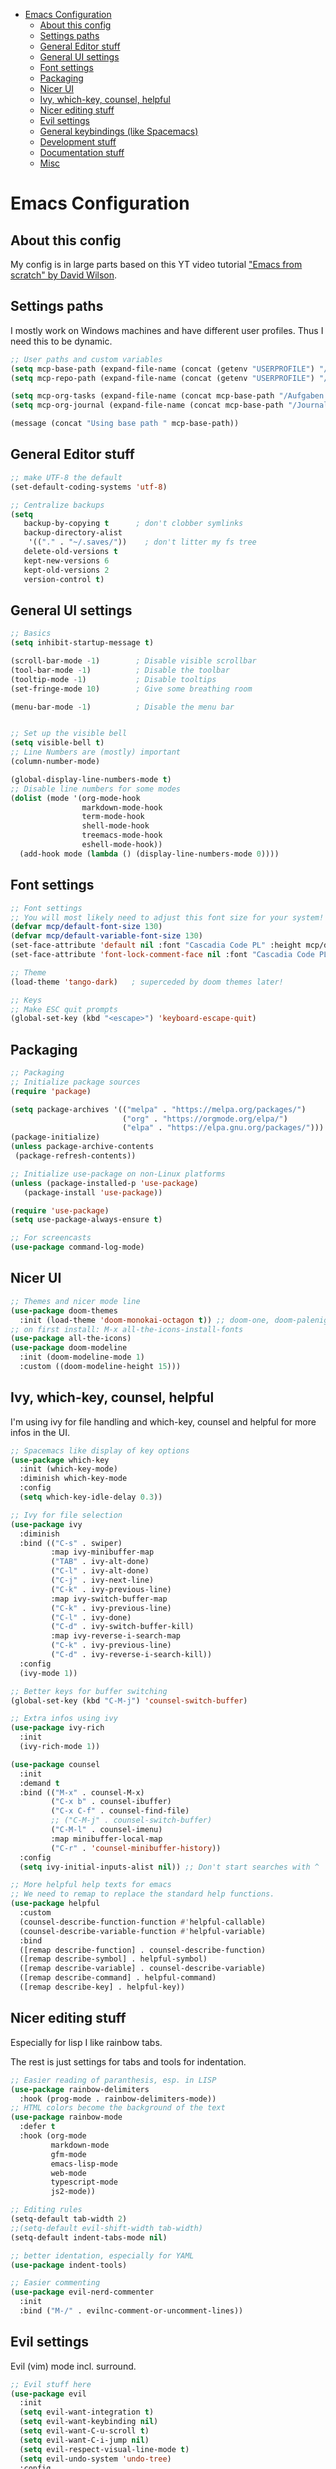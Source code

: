 #+PROPERTY: header-args:emacs-lisp :tangle init-new.el

:CONTENTS:
- [[#emacs-configuration][Emacs Configuration]]
  - [[#about-this-config][About this config]]
  - [[#settings-paths][Settings paths]]
  - [[#general-editor-stuff][General Editor stuff]]
  - [[#general-ui-settings][General UI settings]]
  - [[#font-settings][Font settings]]
  - [[#packaging][Packaging]]
  - [[#nicer-ui][Nicer UI]]
  - [[#ivy-which-key-counsel-helpful][Ivy, which-key, counsel, helpful]]
  - [[#nicer-editing-stuff][Nicer editing stuff]]
  - [[#evil-settings][Evil settings]]
  - [[#general-keybindings-like-spacemacs][General keybindings (like Spacemacs)]]
  - [[#development-stuff][Development stuff]]
  - [[#documentation-stuff][Documentation stuff]]
  - [[#misc][Misc]]
:END:

* Emacs Configuration
:PROPERTIES:
:TOC:      :include all :depth 2
:END:

** About this config
My config is in large parts based on this YT video tutorial [[https://www.youtube.com/watch?v=74zOY-vgkyw&list=PLEoMzSkcN8oPH1au7H6B7bBJ4ZO7BXjSZ]["Emacs
from scratch" by David Wilson]].

** Settings paths
I mostly work on Windows machines and have different user profiles. Thus I need this to be dynamic.

#+begin_src emacs-lisp
;; User paths and custom variables
(setq mcp-base-path (expand-file-name (concat (getenv "USERPROFILE") "/Documents")))
(setq mcp-repo-path (expand-file-name (concat (getenv "USERPROFILE") "/Documents/git")))

(setq mcp-org-tasks (expand-file-name (concat mcp-base-path "/Aufgaben.org")))
(setq mcp-org-journal (expand-file-name (concat mcp-base-path "/Journal.org")))

(message (concat "Using base path " mcp-base-path))

#+end_src

** General Editor stuff
#+begin_src emacs-lisp
;; make UTF-8 the default
(set-default-coding-systems 'utf-8)

;; Centralize backups
(setq
   backup-by-copying t      ; don't clobber symlinks
   backup-directory-alist
    '(("." . "~/.saves/"))    ; don't litter my fs tree
   delete-old-versions t
   kept-new-versions 6
   kept-old-versions 2
   version-control t)
#+end_src
** General UI settings
#+begin_src emacs-lisp
;; Basics
(setq inhibit-startup-message t)

(scroll-bar-mode -1)        ; Disable visible scrollbar
(tool-bar-mode -1)          ; Disable the toolbar
(tooltip-mode -1)           ; Disable tooltips
(set-fringe-mode 10)        ; Give some breathing room

(menu-bar-mode -1)          ; Disable the menu bar


;; Set up the visible bell
(setq visible-bell t)
;; Line Numbers are (mostly) important
(column-number-mode)

(global-display-line-numbers-mode t)
;; Disable line numbers for some modes
(dolist (mode '(org-mode-hook
                markdown-mode-hook
                term-mode-hook
                shell-mode-hook
                treemacs-mode-hook
                eshell-mode-hook))
  (add-hook mode (lambda () (display-line-numbers-mode 0))))
#+end_src

** Font settings
#+begin_src emacs-lisp
;; Font settings
;; You will most likely need to adjust this font size for your system!
(defvar mcp/default-font-size 130)
(defvar mcp/default-variable-font-size 130)
(set-face-attribute 'default nil :font "Cascadia Code PL" :height mcp/default-font-size)
(set-face-attribute 'font-lock-comment-face nil :font "Cascadia Code PL" :height mcp/default-font-size)

;; Theme
(load-theme 'tango-dark)   ; superceded by doom themes later!

;; Keys
;; Make ESC quit prompts
(global-set-key (kbd "<escape>") 'keyboard-escape-quit)
#+end_src

** Packaging
#+begin_src emacs-lisp
;; Packaging
;; Initialize package sources
(require 'package)

(setq package-archives '(("melpa" . "https://melpa.org/packages/")
                         ("org" . "https://orgmode.org/elpa/")
                         ("elpa" . "https://elpa.gnu.org/packages/")))
(package-initialize)
(unless package-archive-contents
 (package-refresh-contents))

;; Initialize use-package on non-Linux platforms
(unless (package-installed-p 'use-package)
   (package-install 'use-package))

(require 'use-package)
(setq use-package-always-ensure t)

;; For screencasts
(use-package command-log-mode)
#+end_src

** Nicer UI
#+begin_src emacs-lisp
;; Themes and nicer mode line
(use-package doom-themes
  :init (load-theme 'doom-monokai-octagon t)) ;; doom-one, doom-palenight, doom-moonlight, doom-dracula
;; on first install: M-x all-the-icons-install-fonts
(use-package all-the-icons)
(use-package doom-modeline
  :init (doom-modeline-mode 1)
  :custom ((doom-modeline-height 15)))
#+end_src

** Ivy, which-key, counsel, helpful
I'm using ivy for file handling and which-key, counsel and helpful for more infos in the UI.

#+begin_src emacs-lisp
;; Spacemacs like display of key options
(use-package which-key
  :init (which-key-mode)
  :diminish which-key-mode
  :config
  (setq which-key-idle-delay 0.3))

;; Ivy for file selection
(use-package ivy
  :diminish
  :bind (("C-s" . swiper)
         :map ivy-minibuffer-map
         ("TAB" . ivy-alt-done)	
         ("C-l" . ivy-alt-done)
         ("C-j" . ivy-next-line)
         ("C-k" . ivy-previous-line)
         :map ivy-switch-buffer-map
         ("C-k" . ivy-previous-line)
         ("C-l" . ivy-done)
         ("C-d" . ivy-switch-buffer-kill)
         :map ivy-reverse-i-search-map
         ("C-k" . ivy-previous-line)
         ("C-d" . ivy-reverse-i-search-kill))
  :config
  (ivy-mode 1))

;; Better keys for buffer switching
(global-set-key (kbd "C-M-j") 'counsel-switch-buffer)

;; Extra infos using ivy
(use-package ivy-rich
  :init
  (ivy-rich-mode 1))

(use-package counsel
  :init
  :demand t
  :bind (("M-x" . counsel-M-x)
         ("C-x b" . counsel-ibuffer)
         ("C-x C-f" . counsel-find-file)
         ;; ("C-M-j" . counsel-switch-buffer)
         ("C-M-l" . counsel-imenu)
         :map minibuffer-local-map
         ("C-r" . 'counsel-minibuffer-history))
  :config
  (setq ivy-initial-inputs-alist nil)) ;; Don't start searches with ^

;; More helpful help texts for emacs
;; We need to remap to replace the standard help functions.
(use-package helpful
  :custom
  (counsel-describe-function-function #'helpful-callable)
  (counsel-describe-variable-function #'helpful-variable)
  :bind
  ([remap describe-function] . counsel-describe-function)
  ([remap describe-symbol] . helpful-symbol)
  ([remap describe-variable] . counsel-describe-variable)
  ([remap describe-command] . helpful-command)
  ([remap describe-key] . helpful-key))

#+end_src

** Nicer editing stuff
Especially for lisp I like rainbow tabs.

The rest is just settings for tabs and tools for indentation.

#+begin_src emacs-lisp
;; Easier reading of paranthesis, esp. in LISP
(use-package rainbow-delimiters
  :hook (prog-mode . rainbow-delimiters-mode))
;; HTML colors become the background of the text
(use-package rainbow-mode
  :defer t
  :hook (org-mode
         markdown-mode
         gfm-mode
         emacs-lisp-mode
         web-mode
         typescript-mode
         js2-mode))
 
;; Editing rules
(setq-default tab-width 2)
;;(setq-default evil-shift-width tab-width)
(setq-default indent-tabs-mode nil)

;; better identation, especially for YAML
(use-package indent-tools)

;; Easier commenting
(use-package evil-nerd-commenter
  :init
  :bind ("M-/" . evilnc-comment-or-uncomment-lines))

#+end_src

** Evil settings
Evil (vim) mode incl. surround.

#+begin_src emacs-lisp
;; Evil stuff here
(use-package evil
  :init
  (setq evil-want-integration t)
  (setq evil-want-keybinding nil)
  (setq evil-want-C-u-scroll t)
  (setq evil-want-C-i-jump nil)
  (setq evil-respect-visual-line-mode t)
  (setq evil-undo-system 'undo-tree)
  :config
  (evil-mode 1)
  (define-key evil-insert-state-map (kbd "C-g") 'evil-normal-state)

  ;; Use visual line motions even outside of visual-line-mode buffers
  (evil-global-set-key 'motion "j" 'evil-next-visual-line)
  (evil-global-set-key 'motion "k" 'evil-previous-visual-line)

  (evil-set-initial-state 'messages-buffer-mode 'normal)
  (evil-set-initial-state 'dashboard-mode 'normal))

(use-package evil-collection
  :after evil
  :init
  (setq evil-collection-company-use-tng nil)  ;; Is this a bug in evil-collection?
  :custom
  (evil-collection-outline-bind-tab-p nil)
  :config
  (setq evil-collection-mode-list
        (remove 'lispy evil-collection-mode-list))
  (evil-collection-init))

(use-package evil-surround
  :ensure t
  :config
  (global-evil-surround-mode 1))

(use-package undo-tree)
(global-undo-tree-mode t)

#+end_src

** General keybindings (like Spacemacs)
I really liked spacemacs, but it was too slow. So I used ~general~ to custom-config the settings I need manually.

#+begin_src emacs-lisp
;; Custom key bindings
(use-package general
  :after which-key
  :config
  (general-evil-setup t)
  (general-create-definer mcp/leader-key-def
    :keymaps '(normal visual)
    :prefix "SPC"
    :non-normal-prefix "C-SPC")
  (mcp/leader-key-def
    "b"  '(:ignore t :which-key "buffer")
    "bd" '(kill-this-buffer :which-key "kill this buffer")
    "bb" '(counsel-switch-buffer :which-key "switch buffer")
    "bn" '(evil-buffer-new :which-key "new file")
    "bj" '(switch-to-next-buffer :which-key "switch to next buffer")
    "bk" '(switch-to-prev-buffer :which-key "switch to prev buffer")
    "t"  '(:ignore t :which-key "toggles")
    "tt" '(counsel-load-theme :which-key "choose theme")
    "tz" '(hydra-zoom/body :which-key "change zoom")
    "f"  '(:ignore t :which-key "files")
    "ff" 'counsel-find-file
    "fs" 'save-buffer
    "q" '(:ignore t :which-key "quit")
    "qq" 'evil-quit-all
    "i"  '(indent-tools-hydra/body :which-key "ident menu")
    )

  (general-iemap
    :prefix "M-SPC"
    "f"  '(:ignore t :which-key "files")
    "fs" 'save-buffer
    ))

;; Custom toggle shortcuts
(use-package hydra)

(defhydra hydra-zoom (global-map "<f2>")
  "zoom"
  ("j" text-scale-increase "in")
  ("k" text-scale-decrease "out")
  ("f" nil "finished" :exit t))

#+end_src

** Development stuff
I use projectile and magit for software development and also org/markdown documentation.

~general.el~ custom keybinds to simulate the spacemacs settings there as well.

Load snippets to make live easier while writing stuff.

Python is (apart from Elisp) the main dev-mode for me.

#+begin_src emacs-lisp
;; dev stuff » find, build and manage project folders
(use-package projectile
  :diminish projectile-mode
  :config (projectile-mode)
  :demand t
  :bind ("C-M-p" . projectile-find-file)
  :custom ((projectile-completion-system 'ivy))
  :bind-keymap
  ("C-c p" . projectile-command-map)
  :init
  ;; (when (file-directory-p mcp-repo-path)
  ;;   (setq projectile-project-search-path mcp-repo-path))
  ;; (setq projectile-switch-project-action #'projectile-dired)
  (when (file-directory-p mcp-repo-path)
    (setq projectile-project-search-path '(""))
    (add-to-list 'projectile-project-search-path mcp-repo-path))
  (setq projectile-switch-project-action #'projectile-dired)
)

;; better counsel support, check with ALT+o
(use-package counsel-projectile
  :after projectile
  :config (counsel-projectile-mode))
;; C-c p s r » search with Ripgrep (written in Rust), Use C-c C-o for permanent buffer

;; Version control with git, requires evil-collection to play nice
(use-package magit
  :custom
  (magit-display-buffer-function #'magit-display-buffer-same-window-except-diff-v1))

(mcp/leader-key-def
  "g"   '(:ignore t :which-key "git")
  "gs"  'magit-status
  "gd"  'magit-diff-unstaged
  "gc"  'magit-branch-or-checkout
  "gl"  '(:ignore t :which-key "log")
  "glc" 'magit-log-current
  "glf" 'magit-log-buffer-file
  "gb"  'magit-branch
  "gP"  'magit-push-current
  "gp"  'magit-pull-branch
  "gf"  'magit-fetch
  "gF"  'magit-fetch-all
  "gr"  'magit-rebase)

;; Enhancement to Magit
;;(use-package forge)
;; Had problems with Windows install.

(use-package git-gutter)
(global-git-gutter-mode 1)
(global-company-mode 1)

;; Snippets and other enhancements
(use-package yasnippet)
;; (yas-reload-all)
;; (add-hook 'prog-mode-hook #'yas-minor-mode)
(yas-global-mode 1)
(use-package yasnippet-snippets)

(use-package elpy
  :ensure t
  :init
  (elpy-enable))

#+end_src

** Documentation stuff
Documentation-as-code is something I like.

[[https://plantetpalme.de/documentation-as-code][Documentation as Code Presentation]]

- Nicer looking Markdown/Org-Mode Headlines
- PlantUML integration in Org-Mode

#+begin_src emacs-lisp
;; PlantUML
(use-package plantuml-mode
  :config
  ;; (setq plantuml-jar-path "C:/ProgramData/chocolatey/lib/plantuml/tools/plantuml.jar")
  (setq plantuml-default-exec-mode 'jar)
  ;; Enable plantuml-mode for PlantUML files
  (add-to-list 'auto-mode-alist '("\\.puml\\'" . plantuml-mode))
  )

;; Org settings » stay organized
(setq org-plantuml-jar-path 'plantuml-jar-path)

(file-exists-p plantuml-jar-path)

(defun mcp/org-font-setup ()
  ;; Set faces for heading levels
  (dolist (face '((org-level-1 . 1.6)
                  (org-level-2 . 1.4)
                  (org-level-3 . 1.2)
                  (org-level-4 . 1.1)
                  (org-level-5 . 1.1)
                  (org-level-6 . 1.1)
                  (org-level-7 . 1.1)
                  (org-level-8 . 1.1)))
    (set-face-attribute (car face) nil :font "Cantarell" :weight 'regular :height (cdr face)))

  ;; Ensure that anything that should be fixed-pitch in Org files appears that way
  ;; (set-face-attribute 'org-block nil :foreground nil :inherit 'fixed-pitch)
  ;; (set-face-attribute 'org-code nil   :inherit '(shadow fixed-pitch))
  ;; (set-face-attribute 'org-table nil   :inherit '(shadow fixed-pitch))
  ;; (set-face-attribute 'org-verbatim nil :inherit '(shadow fixed-pitch))
  ;; (set-face-attribute 'org-special-keyword nil :inherit '(font-lock-comment-face fixed-pitch))
  ;; (set-face-attribute 'org-meta-line nil :inherit '(font-lock-comment-face fixed-pitch))
  ;; (set-face-attribute 'org-checkbox nil :inherit 'fixed-pitch)
)


(defun mcp/org-mode-setup ()
  (org-indent-mode 1)
  (variable-pitch-mode 0)
  (visual-line-mode 1)
  (auto-fill-mode 1))

(use-package org
  :hook (org-mode . mcp/org-mode-setup)
  :config
  (setq org-ellipsis " ▾")

  (setq org-capture-templates
        '(("t" "Aufgabe" entry (file+headline mcp-org-tasks "Inbox")
           "* TODO %?")
          ("z" "Zeiteintrag in Aufgaben.org" entry (file+headline mcp-org-tasks "Inbox")
           "* ZKTO %? \n  %i" :clock-in t :clock-resume t)
          ("j" "Journal" entry (file+datetree mcp-org-journal)
           "* %?\nEntered on %U\n  %i")))

  ;; Ein "!" bedeutet Zeitstempel
  ;; Ein "@" bedeutet Notiz
  (setq org-todo-keywords
        '((sequence "TODO(t)" "STARTED(s!)" "WAITING(w@/!)" "DELEGATED(g@/!)" "|" "DONE(d!)" "CANCELLED(c@)")
          ))
  ;; Einen Zeitstempel eintragen, wenn eine Aufgabe als erledigt markiert wird
  (setq org-log-done 'time)

  ;; Einen eigenen Drawer benutzen
  (setq org-log-into-drawer t)

  ;; deutsch as export language
  (setq org-export-default-language "de")

  ;; 
  (setq org-agenda-start-with-log-mode t)

  ;; deutscher Kalender:
  (setq calendar-week-start-day 1
        calendar-day-name-array
          ["Sonntag" "Montag" "Dienstag" "Mittwoch"
          "Donnerstag" "Freitag" "Samstag"]
        calendar-month-name-array
          ["Januar" "Februar" "März" "April" "Mai"
          "Juni" "Juli" "August" "September"
          "Oktober" "November" "Dezember"])

  ;; Farben anpassen
  (setq org-todo-keyword-faces
        '(("TODO"  . (:foreground "#ff79a6" :weight bold))
          ("ROUTINE"  . (:foreground "#00ced1" :weight bold))
          ("IDEA"  . (:foreground "#B8860b" :weight bold))
          ("PROJ"  . (:foreground "#8fbc8f" :weight bold))
          ("SOLUTION"  . (:foreground "#00bfff" :weight bold))
          ("STARTED"  . (:foreground "#ffa0a0" :weight bold))
          ("WAITING"  . (:foreground "#bfbfbf" :weight bold))
          ("DELEGATED"  . (:foreground "#bfbfbf" :weight bold))
          ("DONE"  . (:foreground "#50fa7b"))
          ("ROUTINE"  . (:foreground "#00ced1" :weight bold))
          ("COMM"  . (:foreground "##Ffb90f" :weight bold))
          ("MEET"  . (:foreground "#8470ff" :weight bold))
          ("CANNED"  . shadow)
          ("CANCELLED"  . shadow)))


  ;; Call the font setup
  (mcp/org-font-setup)
  )

;; Org Keybindings
(mcp/leader-key-def 'normal org-mode-map
  "a" 'org-agenda
  "d" 'org-cut-subtree
  "p" 'org-paste-subtree
  "RET" "C-c C-c"
  )

(use-package org-bullets
  :after org
  :hook (org-mode . org-bullets-mode)
  :custom
  (org-bullets-bullet-list '("✪" "○" "●" "○" "●" "○" "●"))) ;;◉

;; Markdown settings
(defun mcp/markdown-font-setup ()
  ;; Set faces for heading levels
  (dolist (face '((markdown-header-face-1 . 2.0)
                  (markdown-header-face-2 . 1.6)
                  (markdown-header-face-3 . 1.4)
                  (markdown-header-face-4 . 1.1)
                  (markdown-header-face-5 . 1.1)
                  (markdown-header-face-6 . 1.1)))
    (set-face-attribute (car face) nil :font "Cantarell" :weight 'regular :height (cdr face)))
)
(use-package markdown-mode
    :ensure t
    :commands (markdown-mode gfm-mode)
    :mode (("README\\.md\\'" . gfm-mode)
            ("\\.md\\'" . markdown-mode)
            ("\\.markdown\\'" . markdown-mode))
    :init
    (setq markdown-command "multimarkdown")
    :config
    ;; (set-face-attribute 'markdown-header-face nil :font "Cantarell" :weight 'regular)
    ;; (setq markdown-header-scaling t)
    (mcp/markdown-font-setup)
)



(mcp/leader-key-def 'normal markdown-mode-map
  "e" '(:ignore t :which-key "insert")
  "el" 'markdown-insert-link
  "ei" 'markdown-insert-image
  )

;; set margin for all modes writing documents
(defun mcp/write-mode-visual-fill ()
  (setq visual-fill-column-width 100
        visual-fill-column-center-text t)
  (visual-fill-column-mode 1))

(use-package visual-fill-column
  :hook
  (org-mode . mcp/write-mode-visual-fill)
  (markdown-mode . mcp/write-mode-visual-fill)
  )

#+end_src

** Misc
In the future I'd like to try to get PowerShell coding also into Emacs.

#+begin_src emacs-lisp
;; Powershell stuff
(use-package powershell)
(defun run-powershell ()
  "Run powershell"
  (interactive)
  (async-shell-command "c:/windows/system32/WindowsPowerShell/v1.0/powershell.exe -Command -"
               nil
               nil))

#+end_src
